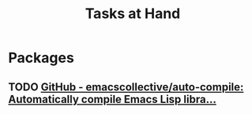 #+title: Tasks at Hand

* Packages

** TODO [[https://github.com/emacscollective/auto-compile][GitHub - emacscollective/auto-compile: Automatically compile Emacs Lisp libra...]]
